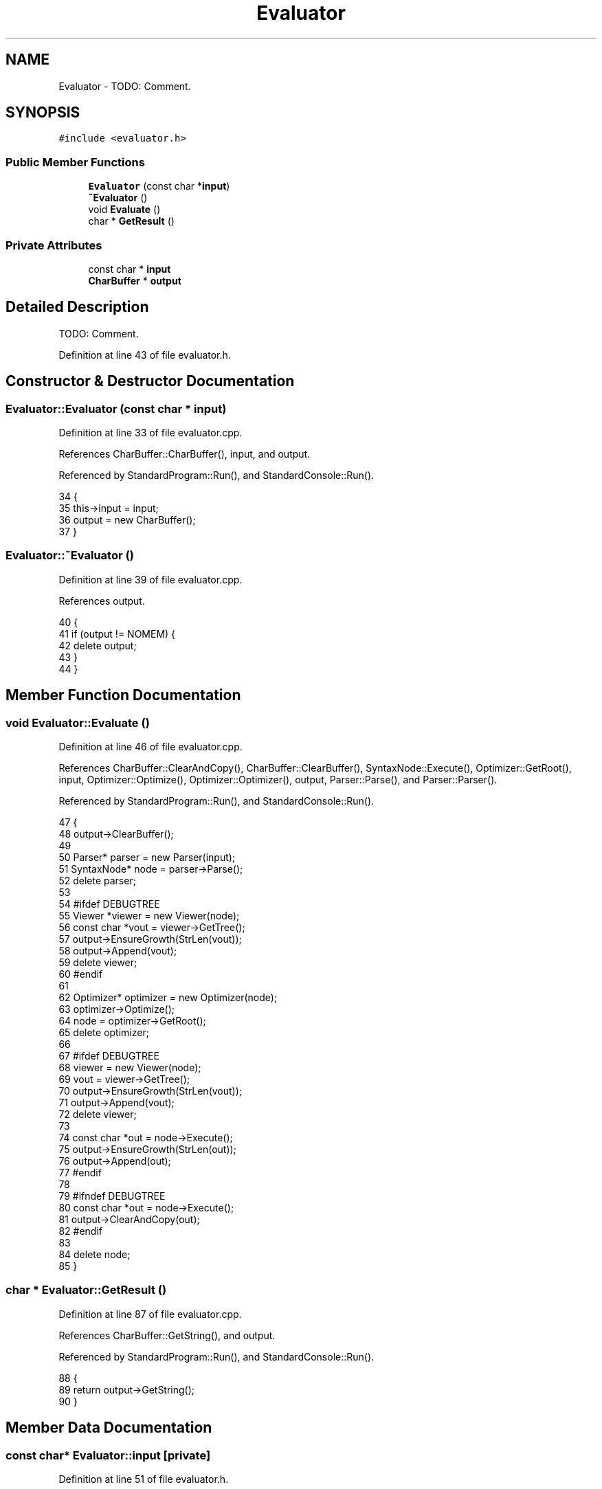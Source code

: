 .TH "Evaluator" 3 "Sat Jan 21 2017" "Version 1.6.1" "amath" \" -*- nroff -*-
.ad l
.nh
.SH NAME
Evaluator \- TODO: Comment\&.  

.SH SYNOPSIS
.br
.PP
.PP
\fC#include <evaluator\&.h>\fP
.SS "Public Member Functions"

.in +1c
.ti -1c
.RI "\fBEvaluator\fP (const char *\fBinput\fP)"
.br
.ti -1c
.RI "\fB~Evaluator\fP ()"
.br
.ti -1c
.RI "void \fBEvaluate\fP ()"
.br
.ti -1c
.RI "char * \fBGetResult\fP ()"
.br
.in -1c
.SS "Private Attributes"

.in +1c
.ti -1c
.RI "const char * \fBinput\fP"
.br
.ti -1c
.RI "\fBCharBuffer\fP * \fBoutput\fP"
.br
.in -1c
.SH "Detailed Description"
.PP 
TODO: Comment\&. 
.PP
Definition at line 43 of file evaluator\&.h\&.
.SH "Constructor & Destructor Documentation"
.PP 
.SS "Evaluator::Evaluator (const char * input)"

.PP
Definition at line 33 of file evaluator\&.cpp\&.
.PP
References CharBuffer::CharBuffer(), input, and output\&.
.PP
Referenced by StandardProgram::Run(), and StandardConsole::Run()\&.
.PP
.nf
34 {
35     this->input = input;
36     output = new CharBuffer();
37 }
.fi
.SS "Evaluator::~Evaluator ()"

.PP
Definition at line 39 of file evaluator\&.cpp\&.
.PP
References output\&.
.PP
.nf
40 {
41     if (output != NOMEM) {
42         delete output;
43     }
44 }
.fi
.SH "Member Function Documentation"
.PP 
.SS "void Evaluator::Evaluate ()"

.PP
Definition at line 46 of file evaluator\&.cpp\&.
.PP
References CharBuffer::ClearAndCopy(), CharBuffer::ClearBuffer(), SyntaxNode::Execute(), Optimizer::GetRoot(), input, Optimizer::Optimize(), Optimizer::Optimizer(), output, Parser::Parse(), and Parser::Parser()\&.
.PP
Referenced by StandardProgram::Run(), and StandardConsole::Run()\&.
.PP
.nf
47 {
48     output->ClearBuffer();
49 
50     Parser* parser = new Parser(input);
51     SyntaxNode* node = parser->Parse();
52     delete parser;
53 
54 #ifdef DEBUGTREE
55     Viewer *viewer = new Viewer(node);
56     const char *vout = viewer->GetTree();
57     output->EnsureGrowth(StrLen(vout));
58     output->Append(vout);
59     delete viewer;
60 #endif
61 
62     Optimizer* optimizer = new Optimizer(node);
63     optimizer->Optimize();
64     node = optimizer->GetRoot();
65     delete optimizer;
66 
67 #ifdef DEBUGTREE
68     viewer = new Viewer(node);
69     vout = viewer->GetTree();
70     output->EnsureGrowth(StrLen(vout));
71     output->Append(vout);
72     delete viewer;
73 
74     const char *out = node->Execute();
75     output->EnsureGrowth(StrLen(out));
76     output->Append(out);
77 #endif
78 
79 #ifndef DEBUGTREE
80     const char *out = node->Execute();
81     output->ClearAndCopy(out);
82 #endif
83 
84     delete node;
85 }
.fi
.SS "char * Evaluator::GetResult ()"

.PP
Definition at line 87 of file evaluator\&.cpp\&.
.PP
References CharBuffer::GetString(), and output\&.
.PP
Referenced by StandardProgram::Run(), and StandardConsole::Run()\&.
.PP
.nf
88 {
89     return output->GetString();
90 }
.fi
.SH "Member Data Documentation"
.PP 
.SS "const char* Evaluator::input\fC [private]\fP"

.PP
Definition at line 51 of file evaluator\&.h\&.
.PP
Referenced by Evaluate(), and Evaluator()\&.
.SS "\fBCharBuffer\fP* Evaluator::output\fC [private]\fP"

.PP
Definition at line 52 of file evaluator\&.h\&.
.PP
Referenced by Evaluate(), Evaluator(), GetResult(), and ~Evaluator()\&.

.SH "Author"
.PP 
Generated automatically by Doxygen for amath from the source code\&.
